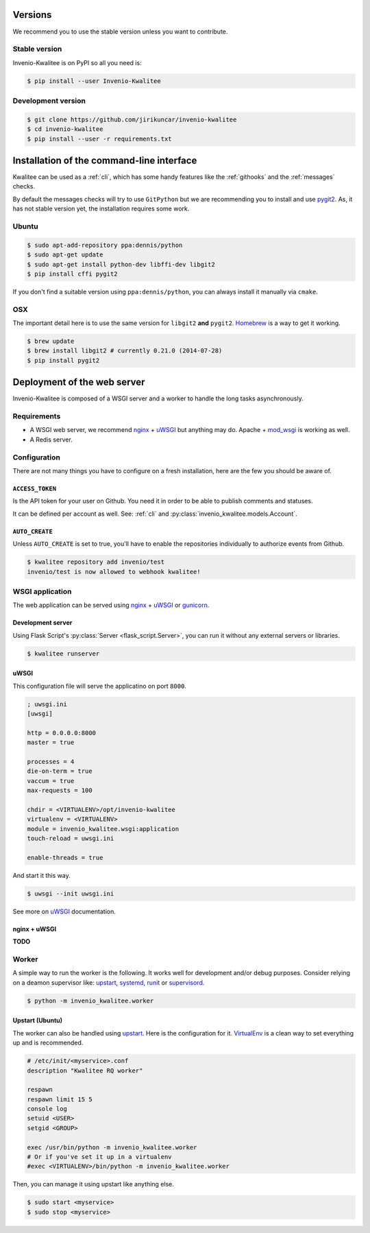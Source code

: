..
    This file is part of Invenio-Kwalitee
    Copyright (C) 2014 CERN.

    Invenio-Kwalitee is free software; you can redistribute it and/or
    modify it under the terms of the GNU General Public License as
    published by the Free Software Foundation; either version 2 of the
    License, or (at your option) any later version.

    Invenio-Kwalitee is distributed in the hope that it will be useful, but
    WITHOUT ANY WARRANTY; without even the implied warranty of
    MERCHANTABILITY or FITNESS FOR A PARTICULAR PURPOSE.  See the GNU
    General Public License for more details.

    You should have received a copy of the GNU General Public License
    along with Invenio-Kwalitee; if not, write to the Free Software Foundation,
    Inc., 59 Temple Place, Suite 330, Boston, MA 02111-1307, USA.

    In applying this licence, CERN does not waive the privileges and immunities
    granted to it by virtue of its status as an Intergovernmental Organization
    or submit itself to any jurisdiction.


Versions
========

We recommend you to use the stable version unless you want to contribute.

Stable version
--------------

Invenio-Kwalitee is on PyPI so all you need is:

.. code-block:: console

    $ pip install --user Invenio-Kwalitee


Development version
-------------------

.. code-block:: console

    $ git clone https://github.com/jirikuncar/invenio-kwalitee
    $ cd invenio-kwalitee
    $ pip install --user -r requirements.txt


Installation of the command-line interface
==========================================

Kwalitee can be used as a :ref:`cli`, which has some handy features like the
:ref:`githooks` and the :ref:`messages` checks.

By default the messages checks will try to use ``GitPython`` but we are
recommending you to install and use `pygit2 <http://www.pygit2.org/>`_. As, it
has not stable version yet, the installation requires some work.

Ubuntu
------

.. code-block:: console

    $ sudo apt-add-repository ppa:dennis/python
    $ sudo apt-get update
    $ sudo apt-get install python-dev libffi-dev libgit2
    $ pip install cffi pygit2

If you don't find a suitable version using ``ppa:dennis/python``, you can
always install it manually via ``cmake``.

OSX
---

The important detail here is to use the same version for ``libgit2`` **and**
``pygit2``. `Homebrew <http://brew.sh/>`_ is a way to get it working.

.. code-block:: console

    $ brew update
    $ brew install libgit2 # currently 0.21.0 (2014-07-28)
    $ pip install pygit2

Deployment of the web server
============================

Invenio-Kwalitee is composed of a WSGI server and a worker to handle the long
tasks asynchronously.

Requirements
------------

- A WSGI web server, we recommend nginx_ + uWSGI_ but anything may do. Apache +
  mod_wsgi_ is working as well.
- A Redis server.

Configuration
-------------

There are not many things you have to configure on a fresh installation, here
are the few you should be aware of.

``ACCESS_TOKEN``
^^^^^^^^^^^^^^^^

Is the API token for your user on Github. You need it in order to be able to
publish comments and statuses.

It can be defined per account as well. See:
:ref:`cli` and :py:class:`invenio_kwalitee.models.Account`.

``AUTO_CREATE``
^^^^^^^^^^^^^^^

Unless ``AUTO_CREATE`` is set to true, you'll have to enable the repositories
individually to authorize events from Github.

.. code-block:: console

    $ kwalitee repository add invenio/test
    invenio/test is now allowed to webhook kwalitee!


WSGI application
----------------

The web application can be served using nginx_ + uWSGI_ or gunicorn_.

Development server
^^^^^^^^^^^^^^^^^^

Using Flask Script's :py:class:`Server <flask_script.Server>`, you can run it
without any external servers or libraries.

.. code-block:: console

    $ kwalitee runserver

uWSGI
^^^^^

This configuration file will serve the applicatino on port ``8000``.

.. code-block:: ini

    ; uwsgi.ini
    [uwsgi]

    http = 0.0.0.0:8000
    master = true

    processes = 4
    die-on-term = true
    vaccum = true
    max-requests = 100

    chdir = <VIRTUALENV>/opt/invenio-kwalitee
    virtualenv = <VIRTUALENV>
    module = invenio_kwalitee.wsgi:application
    touch-reload = uwsgi.ini

    enable-threads = true

And start it this way.

.. code-block:: console

    $ uwsgi --init uwsgi.ini

See more on uWSGI_ documentation.

nginx + uWSGI
^^^^^^^^^^^^^

**TODO**


Worker
------

A simple way to run the worker is the following. It works well for development
and/or debug purposes. Consider relying on a deamon supervisor like: upstart_,
systemd_, runit_ or supervisord_.

.. code-block:: console

    $ python -m invenio_kwalitee.worker

Upstart (Ubuntu)
^^^^^^^^^^^^^^^^

The worker can also be handled using upstart_. Here is the configuration for it.
VirtualEnv_ is a clean way to set everything up and is recommended.

.. code-block:: aconf

    # /etc/init/<myservice>.conf
    description "Kwalitee RQ worker"

    respawn
    respawn limit 15 5
    console log
    setuid <USER>
    setgid <GROUP>

    exec /usr/bin/python -m invenio_kwalitee.worker
    # Or if you've set it up in a virtualenv
    #exec <VIRTUALENV>/bin/python -m invenio_kwalitee.worker

Then, you can manage it using upstart like anything else.

.. code-block:: console

    $ sudo start <myservice>
    $ sudo stop <myservice>


.. _nginx: http://www.nginx.org/
.. _gunicorn: http://gunicorn-docs.readthedocs.org/en/latest/deploy.html
.. _uWSGI: http://uwsgi-docs.readthedocs.org/en/latest/
.. _upstart: http://upstart.ubuntu.com/
.. _systemd: http://freedesktop.org/wiki/Software/systemd/
.. _runit: http://smarden.org/runit/
.. _supervisord: http://supervisord.org/
.. _VirtualEnv: http://virtualenv.readthedocs.org/en/latest/virtualenv.html
.. _mod_wsgi: http://modwsgi.readthedocs.org/en/latest/
